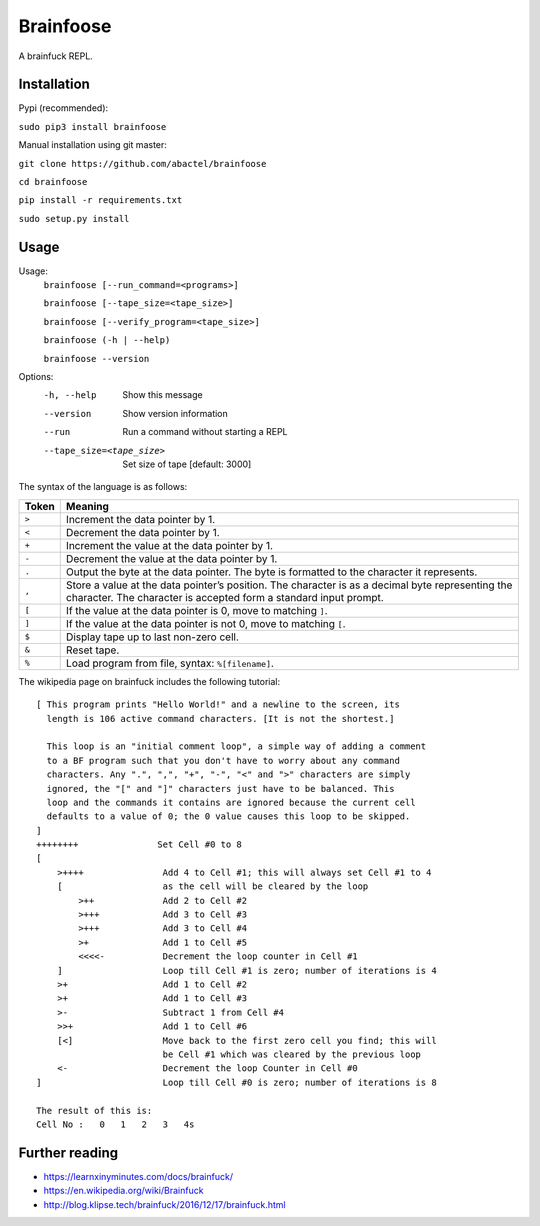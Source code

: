 ==========
Brainfoose
==========

A brainfuck REPL.

Installation
------------

Pypi (recommended):

``sudo pip3 install brainfoose``

Manual installation using git master:

``git clone https://github.com/abactel/brainfoose``

``cd brainfoose``

``pip install -r requirements.txt``

``sudo setup.py install``

Usage
-----

Usage:
    ``brainfoose [--run_command=<programs>]``

    ``brainfoose [--tape_size=<tape_size>]``

    ``brainfoose [--verify_program=<tape_size>]``

    ``brainfoose (-h | --help)``

    ``brainfoose --version``

Options:
    -h, --help               Show this message
    --version                Show version information
    --run                    Run a command without starting a REPL
    --tape_size=<tape_size>  Set size of tape [default: 3000]

The syntax of the language is as follows:

+--------+----------------------------------------------------------------------+
| Token  | Meaning                                                              |
+========+======================================================================+
| ``>``  | Increment the data pointer by 1.                                     |
+--------+----------------------------------------------------------------------+
| ``<``  | Decrement the data pointer by 1.                                     |
+--------+----------------------------------------------------------------------+
| ``+``  | Increment the value at the data pointer by 1.                        |
+--------+----------------------------------------------------------------------+
| ``-``  | Decrement the value at the data pointer by 1.                        |
+--------+----------------------------------------------------------------------+
| ``.``  | Output the byte at the data pointer. The byte is formatted to the    |
|        | character it represents.                                             |
+--------+----------------------------------------------------------------------+
| ``,``  | Store a value at the data pointer’s position. The character is       |
|        | as a decimal byte representing the character. The character is       |
|        | accepted form a standard input prompt.                               |
+--------+----------------------------------------------------------------------+
| ``[``  | If the value at the data pointer is 0, move to matching ``]``.       |
+--------+----------------------------------------------------------------------+
| ``]``  | If the value at the data pointer is not 0, move to matching ``[``.   |
+--------+----------------------------------------------------------------------+
| ``$``  | Display tape up to last non-zero cell.                               |
+--------+----------------------------------------------------------------------+
| ``&``  | Reset tape.                                                          |
+--------+----------------------------------------------------------------------+
| ``%``  | Load program from file, syntax: ``%[filename]``.                     |
+--------+----------------------------------------------------------------------+

The wikipedia page on brainfuck includes the following tutorial:
::

    [ This program prints "Hello World!" and a newline to the screen, its
      length is 106 active command characters. [It is not the shortest.]

      This loop is an "initial comment loop", a simple way of adding a comment
      to a BF program such that you don't have to worry about any command
      characters. Any ".", ",", "+", "-", "<" and ">" characters are simply
      ignored, the "[" and "]" characters just have to be balanced. This
      loop and the commands it contains are ignored because the current cell
      defaults to a value of 0; the 0 value causes this loop to be skipped.
    ]
    ++++++++               Set Cell #0 to 8
    [
        >++++               Add 4 to Cell #1; this will always set Cell #1 to 4
        [                   as the cell will be cleared by the loop
            >++             Add 2 to Cell #2
            >+++            Add 3 to Cell #3
            >+++            Add 3 to Cell #4
            >+              Add 1 to Cell #5
            <<<<-           Decrement the loop counter in Cell #1
        ]                   Loop till Cell #1 is zero; number of iterations is 4
        >+                  Add 1 to Cell #2
        >+                  Add 1 to Cell #3
        >-                  Subtract 1 from Cell #4
        >>+                 Add 1 to Cell #6
        [<]                 Move back to the first zero cell you find; this will
                            be Cell #1 which was cleared by the previous loop
        <-                  Decrement the loop Counter in Cell #0
    ]                       Loop till Cell #0 is zero; number of iterations is 8

    The result of this is:
    Cell No :   0   1   2   3   4s


Further reading
---------------

- https://learnxinyminutes.com/docs/brainfuck/
- https://en.wikipedia.org/wiki/Brainfuck
- http://blog.klipse.tech/brainfuck/2016/12/17/brainfuck.html
